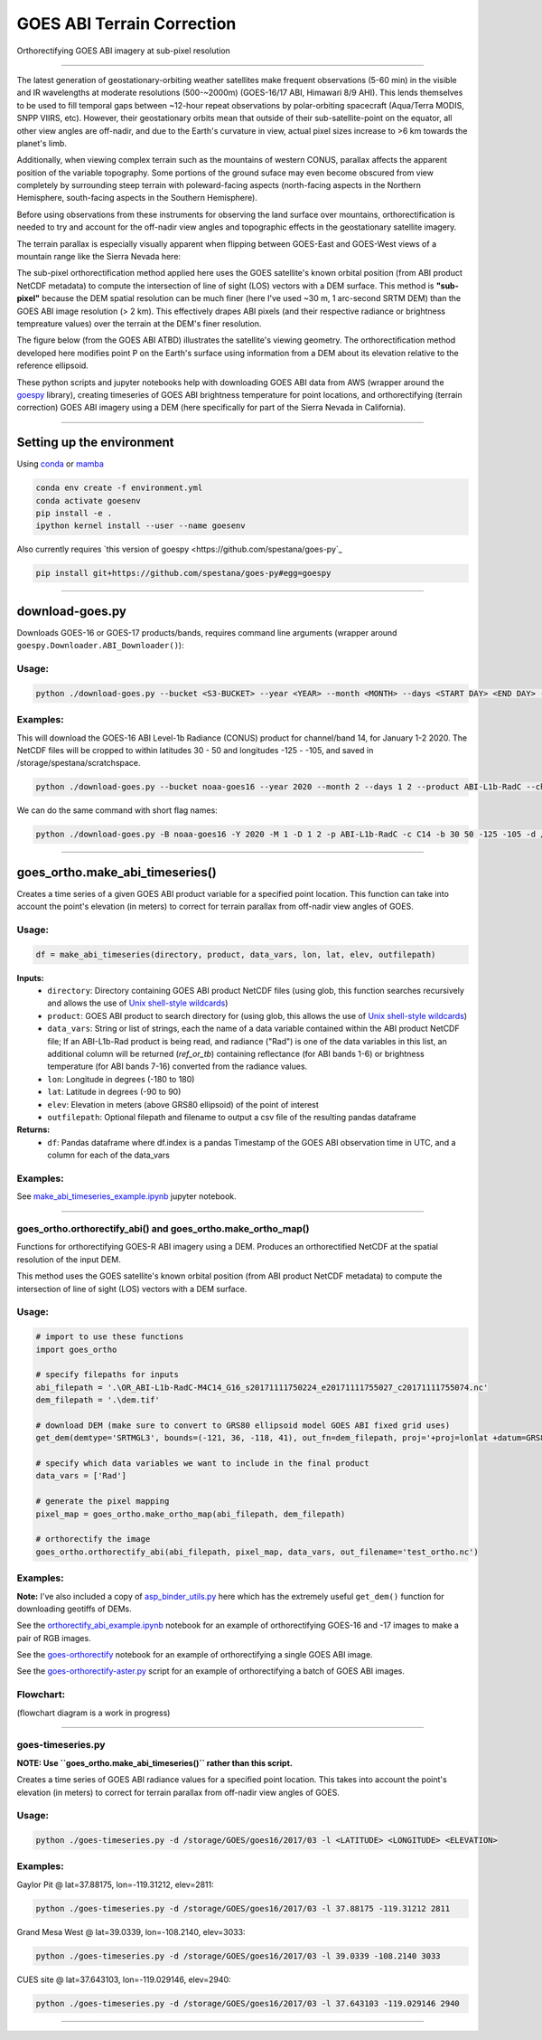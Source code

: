 GOES ABI Terrain Correction
===========================

.. image:: https://zenodo.org/badge/281728618.svg
   :target: https://zenodo.org/badge/latestdoi/281728618
   :alt: DOI


.. image:: https://github.com/spestana/goes-ortho/actions/workflows/tests.yml/badge.svg
   :target: https://github.com/spestana/goes-ortho/actions/workflows/tests.yml
   :alt: tests


.. image:: https://github.com/spestana/goes-ortho/actions/workflows/build-docs.yml/badge.svg
   :target: https://github.com/spestana/goes-ortho/actions/workflows/build-docs.yml
   :alt: docs


Orthorectifying GOES ABI imagery at sub-pixel resolution

.. image:: docs/images/GOES-terrain-correction.gif
   :width: 600px

----

The latest generation of geostationary-orbiting weather satellites make frequent observations (5-60 min) in the visible and IR wavelengths at moderate resolutions (500-~2000m) (GOES-16/17 ABI, Himawari 8/9 AHI). This lends themselves to be used to fill temporal gaps between ~12-hour repeat observations by polar-orbiting spacecraft (Aqua/Terra MODIS, SNPP VIIRS, etc). 
However, their geostationary orbits mean that outside of their sub-satellite-point on the equator, all other view angles are off-nadir, and due to the Earth's curvature in view, actual pixel sizes increase to >6 km towards the planet's limb.


Additionally, when viewing complex terrain such as the mountains of western CONUS, parallax affects the apparent position of the variable topography. Some portions of the ground suface may even become obscured from view completely by surrounding steep terrain with poleward-facing aspects (north-facing aspects in the Northern Hemisphere, south-facing aspects in the Southern Hemisphere).

Before using observations from these instruments for observing the land surface over mountains, orthorectification is needed to try and account for the off-nadir view angles and topographic effects in the geostationary satellite imagery. 

The terrain parallax is especially visually apparent when flipping between GOES-East and GOES-West views of a mountain range like the Sierra Nevada here:

.. image:: docs/images/GOES_east-west_vis.gif
   :width: 600px

The sub-pixel orthorectification method applied here uses the GOES satellite's known orbital position (from ABI product NetCDF metadata) to compute the intersection of line of sight (LOS) vectors with a DEM surface. This method is **"sub-pixel"** because the DEM spatial resolution can be much finer (here I've used ~30 m, 1 arc-second SRTM DEM) than the GOES ABI image resolution (> 2 km). This effectively drapes ABI pixels (and their respective radiance or brightness tempreature values) over the terrain at the DEM's finer resolution.

The figure below (from the GOES ABI ATBD) illustrates the satellite's viewing geometry. The orthorectification method developed here modifies point P on the Earth's surface using information from a DEM about its elevation relative to the reference ellipsoid.

.. image:: docs/images/ABIgrid.png
   :width: 600px

These python scripts and jupyter notebooks help with downloading GOES ABI data from AWS (wrapper around the `goespy <https://github.com/palexandremello/goes-py>`_ library), creating timeseries of GOES ABI brightness temperature for point locations, and orthorectifying (terrain correction) GOES ABI imagery using a DEM (here specifically for part of the Sierra Nevada in California). 

----

Setting up the environment
--------------------------

Using `conda <https://docs.conda.io/projects/conda/en/latest/index.html>`_ or `mamba <https://mamba.readthedocs.io/en/latest/>`_

.. code-block:: bash
   
   conda env create -f environment.yml
   conda activate goesenv
   pip install -e .
   ipython kernel install --user --name goesenv


Also currently requires `this version of goespy <https://github.com/spestana/goes-py`_

.. code-block:: bash
   
   pip install git+https://github.com/spestana/goes-py#egg=goespy


----

download-goes.py
----------------

Downloads GOES-16 or GOES-17 products/bands, requires command line arguments (wrapper around ``goespy.Downloader.ABI_Downloader()``):

Usage:
~~~~~~

.. code-block:: bash
   
   python ./download-goes.py --bucket <S3-BUCKET> --year <YEAR> --month <MONTH> --days <START DAY> <END DAY> --product <ABI PRODUCT CODE> --channel <ABI CHANNEL> --bounds <MIN_LAT> <MAX_LAT> <MIN_LON> <MAX_LON> --dir <DESTINATION DIRECTORY>

Examples:
~~~~~~~~~

This will download the GOES-16 ABI Level-1b Radiance (CONUS) product for channel/band 14, for January 1-2 2020. The NetCDF files will be cropped to within latitudes 30 - 50 and longitudes -125 - -105, and saved in /storage/spestana/scratchspace.

.. code-block:: bash
   
   python ./download-goes.py --bucket noaa-goes16 --year 2020 --month 2 --days 1 2 --product ABI-L1b-RadC --channel C14 --bounds 30 50 -125 -105 --dir /storage/spestana/scratchspace

We can do the same command with short flag names:

.. code-block:: bash
   
   python ./download-goes.py -B noaa-goes16 -Y 2020 -M 1 -D 1 2 -p ABI-L1b-RadC -c C14 -b 30 50 -125 -105 -d /storage/spestana/scratchspace

----

goes_ortho.make_abi_timeseries()
--------------------------------

Creates a time series of a given GOES ABI product variable for a specified point location. This function can take into account the point's elevation (in meters) to correct for terrain parallax from off-nadir view angles of GOES.

.. image:: docs/examples/make_abi_timeseries_example_plot.png
   :width: 600px

Usage:
~~~~~~

.. code-block:: python 
   
   df = make_abi_timeseries(directory, product, data_vars, lon, lat, elev, outfilepath)

**Inputs:**
 * ``directory``: Directory containing GOES ABI product NetCDF files (using glob, this function searches recursively and allows the use of `Unix shell-style wildcards <https://docs.python.org/3/library/glob.html>`_)
 * ``product``: GOES ABI product to search directory for (using glob, this allows the use of `Unix shell-style wildcards <https://docs.python.org/3/library/glob.html>`_)
 * ``data_vars``: String or list of strings, each the name of a data variable contained within the ABI product NetCDF file; If an ABI-L1b-Rad product is being read, and radiance ("Rad") is one of the data variables in this list, an additional column will be returned (`ref_or_tb`) containing reflectance (for ABI bands 1-6) or brightness temperature (for ABI bands 7-16) converted from the radiance values.
 * ``lon``: Longitude in degrees (-180 to 180)
 * ``lat``: Latitude in degrees (-90 to 90)
 * ``elev``: Elevation in meters (above GRS80 ellipsoid) of the point of interest
 * ``outfilepath``: Optional filepath and filename to output a csv file of the resulting pandas dataframe
**Returns:**
 * ``df``: Pandas dataframe where df.index is a pandas Timestamp of the GOES ABI observation time in UTC, and a column for each of the data_vars 
 
Examples:
~~~~~~~~~

See `make_abi_timeseries_example.ipynb <docs/examples/make_abi_timeseries_example.ipynb>`_ jupyter notebook.
 
----


goes_ortho.orthorectify_abi() and goes_ortho.make_ortho_map()
~~~~~~~~~~~~~~~~~~~~~~~~~~~~~~~~~~~~~~~~~~~~~~~~~~~~~~~~~~~~~

Functions for orthorectifying GOES-R ABI imagery using a DEM. Produces an orthorectified NetCDF at the spatial resolution of the input DEM.

This method uses the GOES satellite's known orbital position (from ABI product NetCDF metadata) to compute the intersection of line of sight (LOS) vectors with a DEM surface.

Usage:
~~~~~~

.. code-block:: python

   # import to use these functions
   import goes_ortho
   
   # specify filepaths for inputs
   abi_filepath = '.\OR_ABI-L1b-RadC-M4C14_G16_s20171111750224_e20171111755027_c20171111755074.nc'
   dem_filepath = '.\dem.tif'
   
   # download DEM (make sure to convert to GRS80 ellipsoid model GOES ABI fixed grid uses)
   get_dem(demtype='SRTMGL3', bounds=(-121, 36, -118, 41), out_fn=dem_filepath, proj='+proj=lonlat +datum=GRS80') 
   
   # specify which data variables we want to include in the final product
   data_vars = ['Rad']
   
   # generate the pixel mapping
   pixel_map = goes_ortho.make_ortho_map(abi_filepath, dem_filepath)
   
   # orthorectify the image
   goes_ortho.orthorectify_abi(abi_filepath, pixel_map, data_vars, out_filename='test_ortho.nc')


Examples:
~~~~~~~~~

**Note:** I've also included a copy of `asp_binder_utils.py <https://github.com/uw-cryo/asp-binder-demo/blob/6f03afadc7f4c6e13422da6d5f480c7f6762b47b/asp_binder_utils.py>`_ here which has the extremely useful ``get_dem()`` function for downloading geotiffs of DEMs.

See the `orthorectify_abi_example.ipynb <https://github.com/spestana/goes-ortho/blob/main/examples/orthorectify_abi_example.ipynb>`_ notebook for an example of orthorectifying GOES-16 and -17 images to make a pair of RGB images.

See the `goes-orthorectify <https://github.com/spestana/goes-ortho/blob/main/goes-orthorectify.ipynb>`_ notebook for an example of orthorectifying a single GOES ABI image.

See the `goes-orthorectify-aster.py <https://github.com/spestana/goes-ortho/blob/main/goes-orthorectify-aster.py>`_ script for an example of orthorectifying a batch of GOES ABI images.

Flowchart:
~~~~~~~~~~

(flowchart diagram is a work in progress)

.. image:: docs/images/goes-ortho-flowchart.png
   :width: 600px


----

goes-timeseries.py
~~~~~~~~~~~~~~~~~~

**NOTE: Use ``goes_ortho.make_abi_timeseries()`` rather than this script.**

Creates a time series of GOES ABI radiance values for a specified point location. This takes into account the point's elevation (in meters) to correct for terrain parallax from off-nadir view angles of GOES.

Usage:
~~~~~~

.. code-block:: bash
   
   python ./goes-timeseries.py -d /storage/GOES/goes16/2017/03 -l <LATITUDE> <LONGITUDE> <ELEVATION>

Examples:
~~~~~~~~~

Gaylor Pit @ lat=37.88175, lon=-119.31212, elev=2811:

.. code-block:: bash
   
   python ./goes-timeseries.py -d /storage/GOES/goes16/2017/03 -l 37.88175 -119.31212 2811


Grand Mesa West @ lat=39.0339, lon=-108.2140, elev=3033:

.. code-block:: bash
   
   python ./goes-timeseries.py -d /storage/GOES/goes16/2017/03 -l 39.0339 -108.2140 3033


CUES site @  lat=37.643103, lon=-119.029146, elev=2940:

.. code-block:: bash

   python ./goes-timeseries.py -d /storage/GOES/goes16/2017/03 -l 37.643103 -119.029146 2940

----
